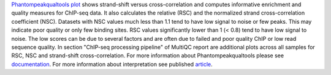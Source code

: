 `Phantompeakqualtools plot <https://code.google.com/archive/p/phantompeakqualtools/>`_ shows strand-shift versus
cross-correlation and computes informative enrichment and quality measures for ChIP-seq data. It also calculates the
relative (RSC) and the normalized strand cross-correlation coefficient (NSC). Datasets with NSC values much less than
1.1 tend to have low signal to noise or few peaks. This may indicate poor quality or only few binding sites. RSC values
significantly lower than 1 (< 0.8) tend to have low signal to noise. The low scores can be due to several factors and
are often due to failed and poor quality ChIP or low read sequence quality. In section "ChIP-seq processing pipeline"
of MultiQC report are additional plots across all samples for RSC, NSC and strand-shift cross-correlation.
For more information about Phantompeakqualtools please
see `documentation <https://github.com/kundajelab/phantompeakqualtools/blob/master/README.md>`_. For more information
about interpretation see published `article <https://www.ncbi.nlm.nih.gov/pmc/articles/PMC3431496/>`_.
